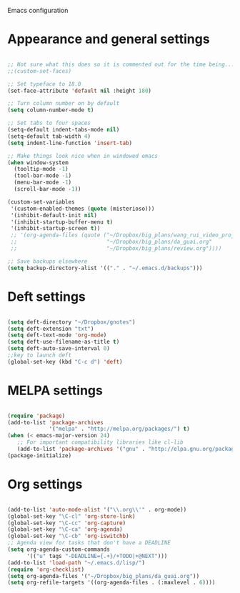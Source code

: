 Emacs configuration

* Appearance and general settings

#+BEGIN_SRC emacs-lisp

;; Not sure what this does so it is commented out for the time being...
;;(custom-set-faces)                      

;; Set typeface to 18.0
(set-face-attribute 'default nil :height 180)

;; Turn column number on by default
(setq column-number-mode t)

;; Set tabs to four spaces
(setq-default indent-tabs-mode nil)
(setq-default tab-width 4)
(setq indent-line-function 'insert-tab)

;; Make things look nice when in windowed emacs
(when window-system
  (tooltip-mode -1)
  (tool-bar-mode -1)
  (menu-bar-mode -1)
  (scroll-bar-mode -1))

(custom-set-variables
 '(custom-enabled-themes (quote (misterioso)))
 '(inhibit-default-init nil)
 '(inhibit-startup-buffer-menu t)
 '(inhibit-startup-screen t))
 ;; '(org-agenda-files (quote ("~/Dropbox/big_plans/wang_rui_video_project.org" 
 ;;                            "~/Dropbox/big_plans/da_guai.org"
 ;;                            "~/Dropbox/big_plans/review.org"))))

;; Save backups elsewhere
(setq backup-directory-alist '(("." . "~/.emacs.d/backups")))
#+END_SRC
  
* Deft settings

#+BEGIN_SRC emacs-lisp

(setq deft-directory "~/Dropbox/gnotes")
(setq deft-extension "txt")
(setq deft-text-mode 'org-mode)
(setq deft-use-filename-as-title t)
(setq deft-auto-save-interval 0)
;;key to launch deft
(global-set-key (kbd "C-c d") 'deft)

#+END_SRC

* MELPA settings

#+BEGIN_SRC emacs-lisp

(require 'package)
(add-to-list 'package-archives
             '("melpa" . "http://melpa.org/packages/") t)
(when (< emacs-major-version 24)
   ;; For important compatibility libraries like cl-lib
   (add-to-list 'package-archives '("gnu" . "http://elpa.gnu.org/packages/")))
(package-initialize)

#+END_SRC

* Org settings

#+BEGIN_SRC emacs-lisp

(add-to-list 'auto-mode-alist '("\\.org\\'" . org-mode))
(global-set-key "\C-cl" 'org-store-link)
(global-set-key "\C-cc" 'org-capture)
(global-set-key "\C-ca" 'org-agenda)
(global-set-key "\C-cb" 'org-iswitchb)
;; Agenda view for tasks that don't have a DEADLINE
(setq org-agenda-custom-commands
      '(("u" tags "-DEADLINE={.+}/+TODO|+@NEXT"))) 
(add-to-list 'load-path "~/.emacs.d/lisp/")
(require 'org-checklist)
(setq org-agenda-files '("~/Dropbox/big_plans/da_guai.org")) 
(setq org-refile-targets '((org-agenda-files . (:maxlevel . 6))))

#+END_SRC
